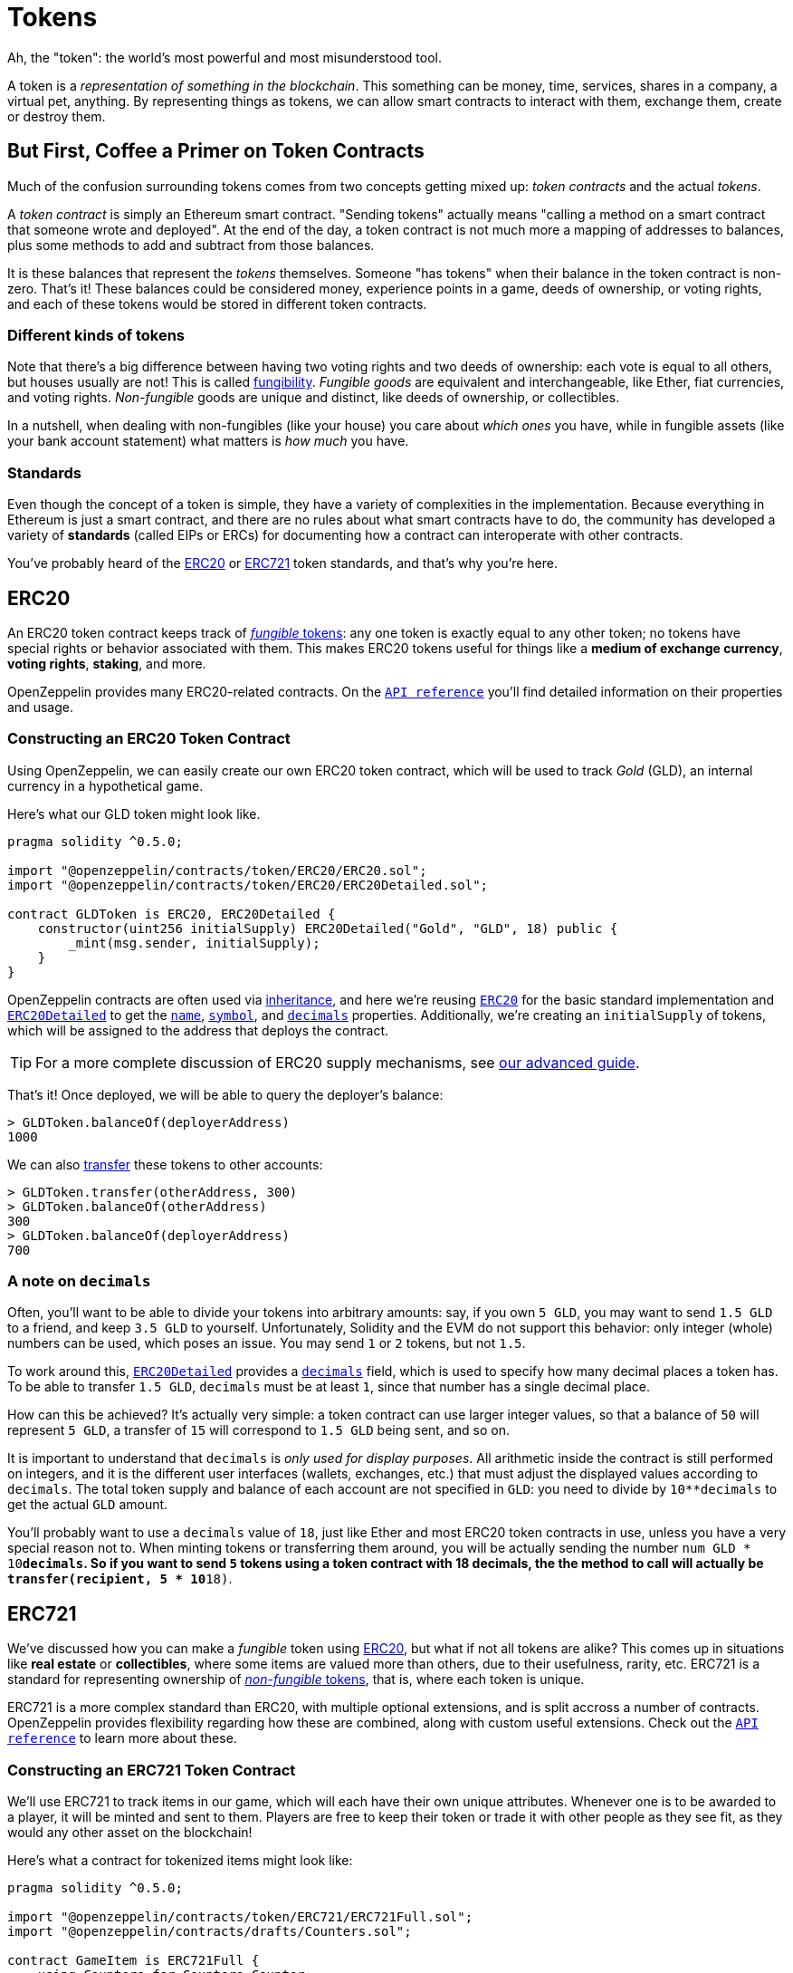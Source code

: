 = Tokens

Ah, the "token": the world's most powerful and most misunderstood tool.

A token is a _representation of something in the blockchain_. This something can be money, time, services, shares in a company, a virtual pet, anything. By representing things as tokens, we can allow smart contracts to interact with them, exchange them, create or destroy them.

== But First, [line-through]*Coffee* a Primer on Token Contracts

Much of the confusion surrounding tokens comes from two concepts getting mixed up: _token contracts_ and the actual _tokens_.

A _token contract_ is simply an Ethereum smart contract. "Sending tokens" actually means "calling a method on a smart contract that someone wrote and deployed". At the end of the day, a token contract is not much more a mapping of addresses to balances, plus some methods to add and subtract from those balances.

It is these balances that represent the _tokens_ themselves. Someone "has tokens" when their balance in the token contract is non-zero. That's it! These balances could be considered money, experience points in a game, deeds of ownership, or voting rights, and each of these tokens would be stored in different token contracts.

=== Different kinds of tokens

Note that there's a big difference between having two voting rights and two deeds of ownership: each vote is equal to all others, but houses usually are not! This is called https://en.wikipedia.org/wiki/Fungibility[fungibility]. _Fungible goods_ are equivalent and interchangeable, like Ether, fiat currencies, and voting rights. _Non-fungible_ goods are unique and distinct, like deeds of ownership, or collectibles.

In a nutshell, when dealing with non-fungibles (like your house) you care about _which ones_ you have, while in fungible assets (like your bank account statement) what matters is _how much_ you have.

=== Standards

Even though the concept of a token is simple, they have a variety of complexities in the implementation. Because everything in Ethereum is just a smart contract, and there are no rules about what smart contracts have to do, the community has developed a variety of *standards* (called EIPs or ERCs) for documenting how a contract can interoperate with other contracts.

You've probably heard of the <<ERC20>> or <<ERC721>> token standards, and that's why you're here.

[[ERC20]]
== ERC20

An ERC20 token contract keeps track of <<different-kinds-of-tokens,_fungible_ tokens>>: any one token is exactly equal to any other token; no tokens have special rights or behavior associated with them. This makes ERC20 tokens useful for things like a *medium of exchange currency*, *voting rights*, *staking*, and more.

OpenZeppelin provides many ERC20-related contracts. On the xref:api:token/ERC20.adoc[`API reference`] you'll find detailed information on their properties and usage.

=== Constructing an ERC20 Token Contract

Using OpenZeppelin, we can easily create our own ERC20 token contract, which will be used to track _Gold_ (GLD), an internal currency in a hypothetical game.

Here's what our GLD token might look like.

[source,solidity]
----
pragma solidity ^0.5.0;

import "@openzeppelin/contracts/token/ERC20/ERC20.sol";
import "@openzeppelin/contracts/token/ERC20/ERC20Detailed.sol";

contract GLDToken is ERC20, ERC20Detailed {
    constructor(uint256 initialSupply) ERC20Detailed("Gold", "GLD", 18) public {
        _mint(msg.sender, initialSupply);
    }
}
----

OpenZeppelin contracts are often used via https://solidity.readthedocs.io/en/latest/contracts.html#inheritance[inheritance], and here we're reusing xref:api:token/ERC20.adoc#erc20[`ERC20`] for the basic standard implementation and xref:api:token/ERC20.adoc#ERC20Detailed[`ERC20Detailed`] to get the xref:api:token/ERC20.adoc#ERC20Detailed-name--[`name`], xref:api:token/ERC20.adoc#ERC20Detailed-symbol--[`symbol`], and xref:api:token/ERC20.adoc#ERC20Detailed-decimals--[`decimals`] properties. Additionally, we're creating an `initialSupply` of tokens, which will be assigned to the address that deploys the contract.

TIP: For a more complete discussion of ERC20 supply mechanisms, see xref:erc20-supply.adoc[our advanced guide].

That's it! Once deployed, we will be able to query the deployer's balance:

[source,javascript]
----
> GLDToken.balanceOf(deployerAddress)
1000
----

We can also xref:api:token/ERC20.adoc#IERC20-transfer-address-uint256-[transfer] these tokens to other accounts:

[source,javascript]
----
> GLDToken.transfer(otherAddress, 300)
> GLDToken.balanceOf(otherAddress)
300
> GLDToken.balanceOf(deployerAddress)
700
----

[[a-note-on-decimals]]
=== A note on `decimals`

Often, you'll want to be able to divide your tokens into arbitrary amounts: say, if you own `5 GLD`, you may want to send `1.5 GLD` to a friend, and keep `3.5 GLD` to yourself. Unfortunately, Solidity and the EVM do not support this behavior: only integer (whole) numbers can be used, which poses an issue. You may send `1` or `2` tokens, but not `1.5`.

To work around this, xref:api:token/ERC20.adoc#ERC20Detailed[`ERC20Detailed`] provides a xref:api:token/ERC20.adoc#ERC20Detailed-decimals--[`decimals`] field, which is used to specify how many decimal places a token has. To be able to transfer `1.5 GLD`, `decimals` must be at least `1`, since that number has a single decimal place.

How can this be achieved? It's actually very simple: a token contract can use larger integer values, so that a balance of `50` will represent `5 GLD`, a transfer of `15` will correspond to `1.5 GLD` being sent, and so on.

It is important to understand that `decimals` is _only used for display purposes_. All arithmetic inside the contract is still performed on integers, and it is the different user interfaces (wallets, exchanges, etc.) that must adjust the displayed values according to `decimals`. The total token supply and balance of each account are not specified in `GLD`: you need to divide by `10**decimals` to get the actual `GLD` amount.

You'll probably want to use a `decimals` value of `18`, just like Ether and most ERC20 token contracts in use, unless you have a very special reason not to. When minting tokens or transferring them around, you will be actually sending the number `num GLD * 10**decimals`. So if you want to send `5` tokens using a token contract with 18 decimals, the the method to call will actually be `transfer(recipient, 5 * 10**18)`.

[[ERC721]]
== ERC721

We've discussed how you can make a _fungible_ token using <<ERC20>>, but what if not all tokens are alike? This comes up in situations like *real estate* or *collectibles*, where some items are valued more than others, due to their usefulness, rarity, etc. ERC721 is a standard for representing ownership of <<different-kinds-of-tokens,_non-fungible_ tokens>>, that is, where each token is unique.

ERC721 is a more complex standard than ERC20, with multiple optional extensions, and is split accross a number of contracts. OpenZeppelin provides flexibility regarding how these are combined, along with custom useful extensions. Check out the xref:api:token/ERC721.adoc[`API reference`] to learn more about these.

=== Constructing an ERC721 Token Contract

We'll use ERC721 to track items in our game, which will each have their own unique attributes. Whenever one is to be awarded to a player, it will be minted and sent to them. Players are free to keep their token or trade it with other people as they see fit, as they would any other asset on the blockchain!

Here's what a contract for tokenized items might look like:

[source,solidity]
----
pragma solidity ^0.5.0;

import "@openzeppelin/contracts/token/ERC721/ERC721Full.sol";
import "@openzeppelin/contracts/drafts/Counters.sol";

contract GameItem is ERC721Full {
    using Counters for Counters.Counter;
    Counters.Counter private _tokenIds;

    constructor() ERC721Full("GameItem", "ITM") public {
    }

    function awardItem(address player, string memory tokenURI) public returns (uint256) {
        _tokenIds.increment();

        uint256 newItemId = _tokenIds.current();
        _mint(player, newItemId);
        _setTokenURI(newItemId, tokenURI);

        return newItemId;
    }
}
----

The xref:api:token/ERC721.adoc#ERC721Full[`ERC721Full`] contract includes all standard extensions, and is probably the one you want to use. In particular, it includes xref:api:token/ERC721.adoc#ERC721Metadata[`ERC721Metadata`], which provides the xref:api:token/ERC721.adoc#ERC721Metadata-_setTokenURI-uint256-string-[`_setTokenURI`] method we use to store an item's metadata.

Also note that, unlike ERC20, ERC721 lacks a `decimals` field, since each token is distinct and cannot be partitioned.

New items can be created:

[source,javascript]
----
> gameItem.awardItem(playerAddress, "https://game.example/item-id-8u5h2m.json")
7
----

And the owner and metadata of each item queried:

[source,javascript]
----
> gameItem.ownerOf(7)
playerAddress
> gameItem.tokenURI(7)
"https://game.example/item-id-8u5h2m.json"
----

This `tokenURI` should resolve to a JSON document that might look something like:

[source,json]
----
{
    "name": "Thor's hammer",
    "description": "Mjölnir, the legendary hammer of the Norse god of thunder.",
    "image": "https://game.example/item-id-8u5h2m.png",
    "strength": 20
}
----

For more information about the `tokenURI` metadata JSON Schema, check out the https://eips.ethereum.org/EIPS/eip-721[ERC721 specification].

NOTE: you'll notice that the item's information is included in the metadata, but that information isn't on-chain! So a game developer could change the underlying metadata, changing the rules of the game! If you'd like to put all item information on-chain, you can extend ERC721 to do so (though it will be rather costly). You could also leverage IPFS to store the tokenURI information, but these techniques are out of the scope of this overview guide.

== Advanced standards

<<ERC20>> and <<ERC721>> (fungible and non-fungible assets, respectively) are the first two token contract standards to enjoy widespread use and adoption, but over time, multiple weak points of these standards were identified, as more advanced use cases came up.

As a result, a multitude of new token standards were and are still being developed, with different tradeoffs between complexity, compatibility and ease of use. We'll explore some of those here.

[[ERC777]]
== ERC777

Like ERC20, ERC777 is a standard for <<different-kinds-of-tokens,_fungible_ tokens>>, and is focused around allowing more complex interactions when trading tokens. More generally, it brings tokens and Ether closer together by providing the equivalent of a `msg.value` field, but for tokens.

The standard also bring multiple quality-of-life improvements, such as getting rid of the confusion around `decimals`, minting and burning with proper events, among others, but its killer feature are *receive hooks*. A hook is simply a function in a contract that is called when tokens are sent to it, meaning *accounts and contracts can react to receiving tokens*.

This enables a lot of interesting use cases, including atomic purchases using tokens (no need to do `approve` and `transferFrom` in two separate transactions), rejecting reception of tokens (by reverting on the hook call), redirecting the received tokens to other addresses (similarly to how xref:api:payment#PaymentSplitter[`PaymentSplitter`] does it), among many others.

Furthermore, since contracts are required to implement these hooks in order to receive tokens, _no tokens can get stuck in a contract that is unaware of the ERC777 protocol_, as has happened countless times when using ERC20s.

=== What if I already use ERC20?

The standard has you covered! The ERC777 standard is *backwards compatible with ERC20*, meaning you can interact with these tokens as if they were ERC20, using the standard functions, while still getting all of the niceties, including send hooks. See the https://eips.ethereum.org/EIPS/eip-777#backward-compatibility[EIP's Backwards Compatibility section] to learn more.

=== Constructing an ERC777 Token Contract

We will replicate the `GLD` example of the <<constructing-an-erc20-token-contract,ERC20 guide>>, this time using ERC777. As always, check out the xref:api:token/ERC777.adoc[`API reference`] to learn more about the details of each function.

[source,solidity]
----
pragma solidity ^0.5.0;

import "@openzeppelin/contracts/token/ERC777/ERC777.sol";

contract GLDToken is ERC777 {
    constructor(
        uint256 initialSupply,
        address[] memory defaultOperators
    )
        ERC777("Gold", "GLD", defaultOperators)
        public
    {
        _mint(msg.sender, msg.sender, initialSupply, "", "");
    }
}
----

In this case, we'll be extending from the xref:api:token/ERC777.adoc#ERC777[`ERC777`] contract, which provides an implementation with compatibility support for ERC20. The API is quite similar to that of xref:api:token/ERC777.adoc#ERC777[`ERC777`], and we'll once again make use of xref:api:token/ERC777.adoc#ERC777-_mint-address-address-uint256-bytes-bytes-[`_mint`] to assign the `initialSupply` to the deployer account. Unlike xref:api:token/ERC20.adoc#ERC20-_mint-address-uint256-[ERC20's `_mint`], this one includes some extra parameters, but you can safely ignore those for now.

You'll notice both xref:api:token/ERC777.adoc#IERC777-name--[`name`] and xref:api:token/ERC777.adoc#IERC777-symbol--[`symbol`] are assigned, but not xref:api:token/ERC777.adoc#ERC777-decimals--[`decimals`]. The ERC777 specification makes it mandatory to include support for these functions (unlike ERC20, where it is optional and we had to include xref:api:token/ERC20.adoc#ERC20Detailed[`ERC20Detailed`]), but also mandates that `decimals` always returns a fixed value of `18`, so there's no need to set it ourselves. For a review of `decimals`'s role and importance, refer back to our <<a-note-on-decimals,ERC20 guide>>.

Finally, we'll need to set the xref:api:token/ERC777.adoc#IERC777-defaultOperators--[`defaultOperators`]: special accounts (usually other smart contracts) that will be able to transfer tokens on behalf of their holders. If you're not planning on using operators in your token, you can simply pass an empty array. _Stay tuned for an upcoming in-depth guide on ERC777 operators!_

That's it for a basic token contract! We can now deploy it, and use the same xref:api:token/ERC777.adoc#IERC777-balanceOf-address-[`balanceOf`] method to query the deployer's balance:

[source,javascript]
----
> GLDToken.balanceOf(deployerAddress)
1000
----

To move tokens from one account to another, we can use both xref:api:token/ERC777.adoc#ERC777-transfer-address-uint256-[`ERC20`'s `transfer`] method, or the new xref:api:token/ERC777.adoc#ERC777-send-address-uint256-bytes-[`ERC777`'s `send`], which fulfills a very similar role, but adds an optional `data` field:

[source,javascript]
----
> GLDToken.transfer(otherAddress, 300)
> GLDToken.send(otherAddress, 300, "")
> GLDToken.balanceOf(otherAddress)
600
> GLDToken.balanceOf(deployerAddress)
400
----

=== Contract recipients

A key difference when using xref:api:token/ERC777.adoc#ERC777-send-address-uint256-bytes-[`send`] is that token transfers to other contracts may revert with the following message:

[source,text]
----
ERC777: token recipient contract has no implementer for ERC777TokensRecipient
----

This is a good thing! It means that the recipient contract has not registered itself as aware of the ERC777 protocol, so transfers to it are disabled to *prevent tokens from being locked forever*. As an example, https://etherscan.io/token/0xa74476443119A942dE498590Fe1f2454d7D4aC0d?a=0xa74476443119A942dE498590Fe1f2454d7D4aC0d[the Golem contract currently holds over 350k `GNT` tokens], worth multiple tens of thousands of dollars, and lacks methods to get them out of there. This has happened to virtually every ERC20-backed project, usually due to user error.

_An upcoming guide will cover how a contract can register itself as a recipient, send and receive hooks, and other advanced features of ERC777!_
